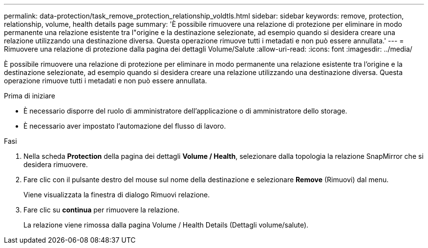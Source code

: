 ---
permalink: data-protection/task_remove_protection_relationship_voldtls.html 
sidebar: sidebar 
keywords: remove, protection, relationship,  volume, health details page 
summary: 'È possibile rimuovere una relazione di protezione per eliminare in modo permanente una relazione esistente tra l"origine e la destinazione selezionate, ad esempio quando si desidera creare una relazione utilizzando una destinazione diversa. Questa operazione rimuove tutti i metadati e non può essere annullata.' 
---
= Rimuovere una relazione di protezione dalla pagina dei dettagli Volume/Salute
:allow-uri-read: 
:icons: font
:imagesdir: ../media/


[role="lead"]
È possibile rimuovere una relazione di protezione per eliminare in modo permanente una relazione esistente tra l'origine e la destinazione selezionate, ad esempio quando si desidera creare una relazione utilizzando una destinazione diversa. Questa operazione rimuove tutti i metadati e non può essere annullata.

.Prima di iniziare
* È necessario disporre del ruolo di amministratore dell'applicazione o di amministratore dello storage.
* È necessario aver impostato l'automazione del flusso di lavoro.


.Fasi
. Nella scheda *Protection* della pagina dei dettagli *Volume / Health*, selezionare dalla topologia la relazione SnapMirror che si desidera rimuovere.
. Fare clic con il pulsante destro del mouse sul nome della destinazione e selezionare *Remove* (Rimuovi) dal menu.
+
Viene visualizzata la finestra di dialogo Rimuovi relazione.

. Fare clic su *continua* per rimuovere la relazione.
+
La relazione viene rimossa dalla pagina Volume / Health Details (Dettagli volume/salute).


